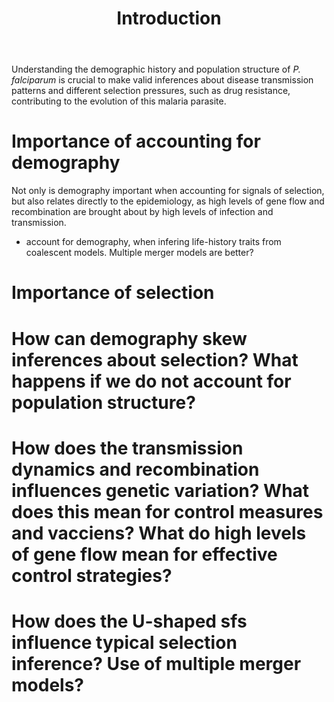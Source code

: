 #+title: Introduction


Understanding the demographic history and population structure of /P. falciparum/ is crucial to make valid inferences about disease transmission patterns and different selection pressures, such as drug resistance, contributing to the evolution of this malaria parasite.

* Importance of accounting for demography
Not only is demography important when accounting for signals of selection, but also relates directly to the epidemiology, as high levels of gene flow and recombination are brought about by high levels of infection and transmission.
- account for demography, when infering life-history traits from coalescent models. Multiple merger models are better?
* Importance of selection


* How can demography skew inferences about selection? What happens if we do not account for population structure?
* How does the transmission dynamics and recombination influences genetic variation? What does this mean for control measures and vacciens? What do high levels of gene flow mean for effective control strategies?
* How does the U-shaped sfs influence typical selection inference? Use of multiple merger models?
